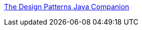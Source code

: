 :jbake-type: post
:jbake-status: published
:jbake-title: The Design Patterns Java Companion
:jbake-tags: programming,concepts,documentation,design,pattern,exemple,java,_mois_mars,_année_2005
:jbake-date: 2005-03-31
:jbake-depth: ../
:jbake-uri: shaarli/1112276894000.adoc
:jbake-source: https://nicolas-delsaux.hd.free.fr/Shaarli?searchterm=http%3A%2F%2Fwww.patterndepot.com%2Fput%2F8%2FJavaPatterns.htm&searchtags=programming+concepts+documentation+design+pattern+exemple+java+_mois_mars+_ann%C3%A9e_2005
:jbake-style: shaarli

http://www.patterndepot.com/put/8/JavaPatterns.htm[The Design Patterns Java Companion]


